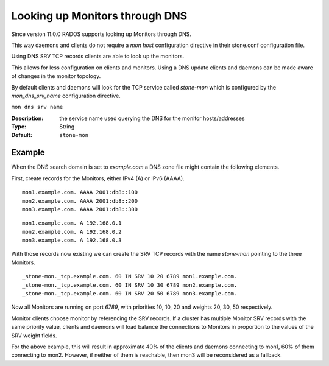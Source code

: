===============================
Looking up Monitors through DNS
===============================

Since version 11.0.0 RADOS supports looking up Monitors through DNS.

This way daemons and clients do not require a *mon host* configuration directive in their stone.conf configuration file.

Using DNS SRV TCP records clients are able to look up the monitors.

This allows for less configuration on clients and monitors. Using a DNS update clients and daemons can be made aware of changes in the monitor topology.

By default clients and daemons will look for the TCP service called *stone-mon* which is configured by the *mon_dns_srv_name* configuration directive.


``mon dns srv name``

:Description: the service name used querying the DNS for the monitor hosts/addresses
:Type: String
:Default: ``stone-mon``

Example
-------
When the DNS search domain is set to *example.com* a DNS zone file might contain the following elements.

First, create records for the Monitors, either IPv4 (A) or IPv6 (AAAA).

::

    mon1.example.com. AAAA 2001:db8::100
    mon2.example.com. AAAA 2001:db8::200
    mon3.example.com. AAAA 2001:db8::300

::

    mon1.example.com. A 192.168.0.1
    mon2.example.com. A 192.168.0.2
    mon3.example.com. A 192.168.0.3


With those records now existing we can create the SRV TCP records with the name *stone-mon* pointing to the three Monitors.

::

    _stone-mon._tcp.example.com. 60 IN SRV 10 20 6789 mon1.example.com.
    _stone-mon._tcp.example.com. 60 IN SRV 10 30 6789 mon2.example.com.
    _stone-mon._tcp.example.com. 60 IN SRV 20 50 6789 mon3.example.com.

Now all Monitors are running on port *6789*, with priorities 10, 10, 20 and weights 20, 30, 50 respectively.

Monitor clients choose monitor by referencing the SRV records. If a cluster has multiple Monitor SRV records
with the same priority value, clients and daemons will load balance the connections to Monitors in proportion
to the values of the SRV weight fields.

For the above example, this will result in approximate 40% of the clients and daemons connecting to mon1,
60% of them connecting to mon2. However, if neither of them is reachable, then mon3 will be reconsidered as a fallback.
